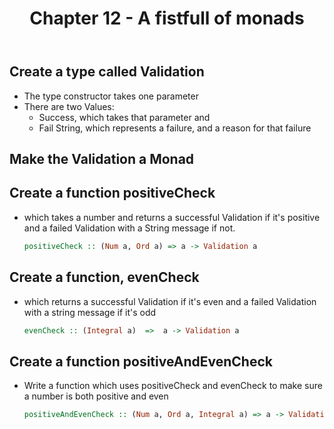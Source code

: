 #+Title:Chapter 12 - A fistfull of monads
#+startup: fold
#+name: org-clear-haskell-output
#+begin_src emacs-lisp :var strr="" :exports none
  (format "%s" (replace-regexp-in-string (rx (and (| "*Main" "Prelude") (? "|") (? white) (? ">") (? white))) "" (format "%s" strr)))
#+end_src
** Create a type called Validation
   - The type constructor takes one parameter
   - There are two Values: 
     - Success, which takes that parameter and
     - Fail String, which represents a failure, and a reason for that failure
** Make the Validation a Monad
** Create a function positiveCheck
   - which takes a number and returns a successful Validation if it's positive and a failed Validation with a String message if not.
     #+begin_src haskell :exports both :post org-clear-haskell-output(*this*)
       positiveCheck :: (Num a, Ord a) => a -> Validation a
     #+end_src
** Create a function, evenCheck
   - which returns a successful Validation if it's even and a failed Validation with a string message if it's odd
     #+begin_src haskell :exports both :post org-clear-haskell-output(*this*)
       evenCheck :: (Integral a)  =>  a -> Validation a
     #+end_src
** Create a function positiveAndEvenCheck
   - Write a function which uses positiveCheck and evenCheck to make sure a number is both positive and even
     #+begin_src haskell :exports both :post org-clear-haskell-output(*this*)
       positiveAndEvenCheck :: (Num a, Ord a, Integral a) => a -> Validation a
     #+end_src

